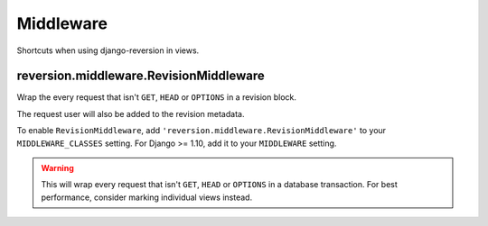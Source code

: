 .. _middleware:

Middleware
==========

Shortcuts when using django-reversion in views.


reversion.middleware.RevisionMiddleware
---------------------------------------

Wrap the every request that isn't ``GET``, ``HEAD`` or ``OPTIONS`` in a revision block.

The request user will also be added to the revision metadata.

To enable ``RevisionMiddleware``, add ``'reversion.middleware.RevisionMiddleware'`` to your ``MIDDLEWARE_CLASSES`` setting. For Django >= 1.10, add it to your ``MIDDLEWARE`` setting.

.. Warning::
    This will wrap every request that isn't ``GET``, ``HEAD`` or ``OPTIONS`` in a database transaction. For best performance, consider marking individual views instead.
